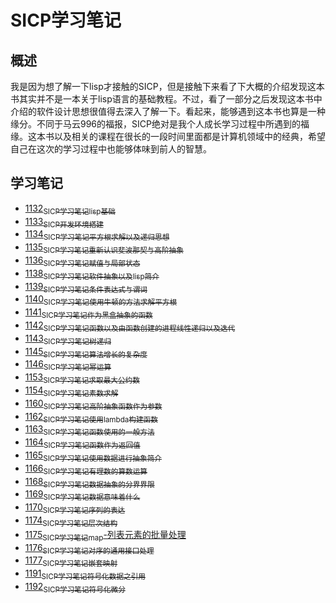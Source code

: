 * SICP学习笔记
** 概述
我是因为想了解一下lisp才接触的SICP，但是接触下来看了下大概的介绍发现这本书其实并不是一本关于lisp语言的基础教程。不过，看了一部分之后发现这本书中介绍的软件设计思想很值得去深入了解一下。看起来，能够遇到这本书也算是一种缘分。不同于马云996的福报，SICP绝对是我个人成长学习过程中所遇到的福缘。这本书以及相关的课程在很长的一段时间里面都是计算机领域中的经典，希望自己在这次的学习过程中也能够体味到前人的智慧。
** 学习笔记
- [[https://greyzhang.blog.csdn.net/article/details/122816096][1132_SICP学习笔记_lisp基础]]
- [[https://greyzhang.blog.csdn.net/article/details/122830322][1133_SICP开发环境搭建]]
- [[https://greyzhang.blog.csdn.net/article/details/122832150][1134_SICP学习笔记_平方根求解以及递归思想]] 
- [[https://greyzhang.blog.csdn.net/article/details/122849876][1135_SICP学习笔记_重新认识斐波那契与高阶抽象]]
- [[https://greyzhang.blog.csdn.net/article/details/122850055][1136_SICP学习笔记_赋值与局部状态]]
- [[https://greyzhang.blog.csdn.net/article/details/122871118][1138_SICP学习笔记_软件抽象以及lisp简介]]
- [[https://greyzhang.blog.csdn.net/article/details/122889494][1139_SICP学习笔记_条件表达式与谓词]]
- [[https://greyzhang.blog.csdn.net/article/details/122902873][1140_SICP学习笔记_使用牛顿的方法求解平方根]]
- [[https://greyzhang.blog.csdn.net/article/details/122903209][1141_SICP学习笔记_作为黑盒抽象的函数]]
- [[https://greyzhang.blog.csdn.net/article/details/122904050][1142_SICP学习笔记_函数以及由函数创建的进程_线性递归以及迭代]]
- [[https://greyzhang.blog.csdn.net/article/details/122907815][1143_SICP学习笔记_树递归]]
- [[https://greyzhang.blog.csdn.net/article/details/122913966][1145_SICP学习笔记_算法增长的复杂度]]
- [[https://greyzhang.blog.csdn.net/article/details/122933230][1146_SICP学习笔记_幂运算]]
- [[https://greyzhang.blog.csdn.net/article/details/122972621][1153_SICP学习笔记_求取最大公约数]]
- [[https://greyzhang.blog.csdn.net/article/details/122972687][1154_SICP学习笔记_素数求解]]
- [[https://greyzhang.blog.csdn.net/article/details/122973262][1160_SICP学习笔记_高阶抽象_函数作为参数]]
- [[https://greyzhang.blog.csdn.net/article/details/122973332][1162_SICP学习笔记_使用lambda构建函数]]
- [[https://greyzhang.blog.csdn.net/article/details/122990357][1163_SICP学习笔记_函数使用的一般方法]]
- [[https://greyzhang.blog.csdn.net/article/details/122990384][1164_SICP学习笔记_函数作为返回值]]
- [[https://greyzhang.blog.csdn.net/article/details/122990408][1165_SICP学习笔记_使用数据进行抽象简介]]
- [[https://greyzhang.blog.csdn.net/article/details/122990440][1166_SICP学习笔记_有理数的算数运算]]
- [[https://greyzhang.blog.csdn.net/article/details/122992725][1168_SICP学习笔记_数据抽象的分界界限]]
- [[https://greyzhang.blog.csdn.net/article/details/122992756][1169_SICP学习笔记_数据意味着什么]]
- [[https://greyzhang.blog.csdn.net/article/details/122992780][1170_SICP学习笔记_序列的表达]]
- [[https://greyzhang.blog.csdn.net/article/details/123020673][1174_SICP学习笔记_层次结构]]
- [[https://greyzhang.blog.csdn.net/article/details/123036445][1175_SICP学习笔记_map-列表元素的批量处理]]
- [[https://greyzhang.blog.csdn.net/article/details/123055929][1176_SICP学习笔记_对序的通用接口处理]]
- [[https://greyzhang.blog.csdn.net/article/details/123078683][1177_SICP学习笔记_嵌套映射]]
- [[https://greyzhang.blog.csdn.net/article/details/123491083][1191_SICP学习笔记_符号化数据之引用]]
- [[https://greyzhang.blog.csdn.net/article/details/123513088][1192_SICP学习笔记_符号化微分]]
